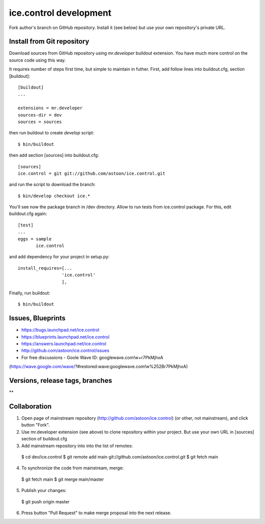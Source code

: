ice.control development
***********************

Fork author's branch on GitHub repository. Install it (see below) but
use your own repository's private URL.


Install from Git repository
---------------------------

Download sources from GitHub repository using `mr.developer` buildout
extension. You have much more control on the source code using this way.

It requires number of steps first time, but simple to maintain in
futher. First, add follow lines into buildout.cfg, section [buildout]::

  [buildout]
  ...

  extensions = mr.developer
  sources-dir = dev
  sources = sources

then run buildout to create `develop` script::

  $ bin/buildout

then add section [sources] into buildout.cfg::

  [sources]
  ice.control = git git://github.com/astoon/ice.control.git

and run the script to download the branch::

  $ bin/develop checkout ice.*

You'll see now the package branch in /dev directory. Allow to run tests
from ice.control package. For this, edit buildout.cfg again::

  [test]
  ...
  eggs = sample
         ice.control

and add dependency for your project in setup.py::

   install_requires=[...
                    'ice.control'
                    ],

Finally, run buildout::

  $ bin/buildout


Issues, Blueprints
------------------

* https://bugs.launchpad.net/ice.control
* https://blueprints.launchpad.net/ice.control
* https://answers.launchpad.net/ice.control
* http://github.com/astoon/ice.control/issues

* For free discussions - Goole Wave ID: googlewave.com!w+r7PkMjhxA
(https://wave.google.com/wave/?#restored:wave:googlewave.com!w%252Br7PkMjhxA)


Versions, release tags, branches
--------------------------------

**

Collaboration
-------------

1. Open page of mainstream repository (http://github.com/astoon/ice.control)
   (or other, not mainstream), and click button "Fork".

2. Use mr.developer extension (see above) to clone repository within your
   project. But use your own URL in [sources] section of buildout.cfg

3. Add mainstream repository into into the list of remotes::

  $ cd dev/ice.control
  $ git remote add main git://github.com/astoon/ice.control.git
  $ git fetch main

4. To synchronize the code from mainstream, merge::

  $ git fetch main
  $ git merge main/master

5. Publish your changes::

  $ git push origin master

6. Press button "Pull Request" to make merge proposal into the
   next release.
